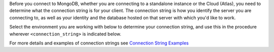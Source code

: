
Before you connect to MongoDB, whether you are connecting to a standalone instance or the Cloud (Atlas),
you need to determine what the connection string is for your client. The connection string is how
you identify the server you are connecting to, as well as your identity and the database hosted on that
server with which you'd like to work.

Select the environment you
are working with below to determine your connection string, and use this in the procedure wherever ``<connection_string>`` is indicated below.

.. tabs::
   
   tabs:
     - id: MongoDB
       name: MongoDB (standalone)
       content: |
         To connect to a MongoDB instance that is standalone, locally or on another server, use the following
         connection string format
       
         mongodb://<user>:<password>@<servername>:<port>/<database>?authSource=<auth database name>
         
         for example, for a user named ``testuser`` with a password of ``password`` and a servername of ``localhost``,
         a port of ``27017``, a database called ``test`` which has authorization stored in the ``admin`` database,
         the connection string would be
         
         .. cssclass:: copyable-code
         .. code-block:: sh
         
            mongodb://testuser:password@localhost:27017/test?authSource=admin
      
           
     - id: Atlas
       name: Cloud/Cluster (Atlas)
       content: |
         Follow the instructions on how to connect to an :doc: `Atlas Cluster<https://docs.atlas.mongodb.com/connect-to-cluster/#connect-to-your-cluster>`.
       
     - id: MongoDBReplicaSet
       name: MongoDB Replica Set (non-cloud)
       content: |

For more details and examples of connection strings see `Connection String Examples
<https://docs.mongodb.com/manual/reference/connection-string>`__